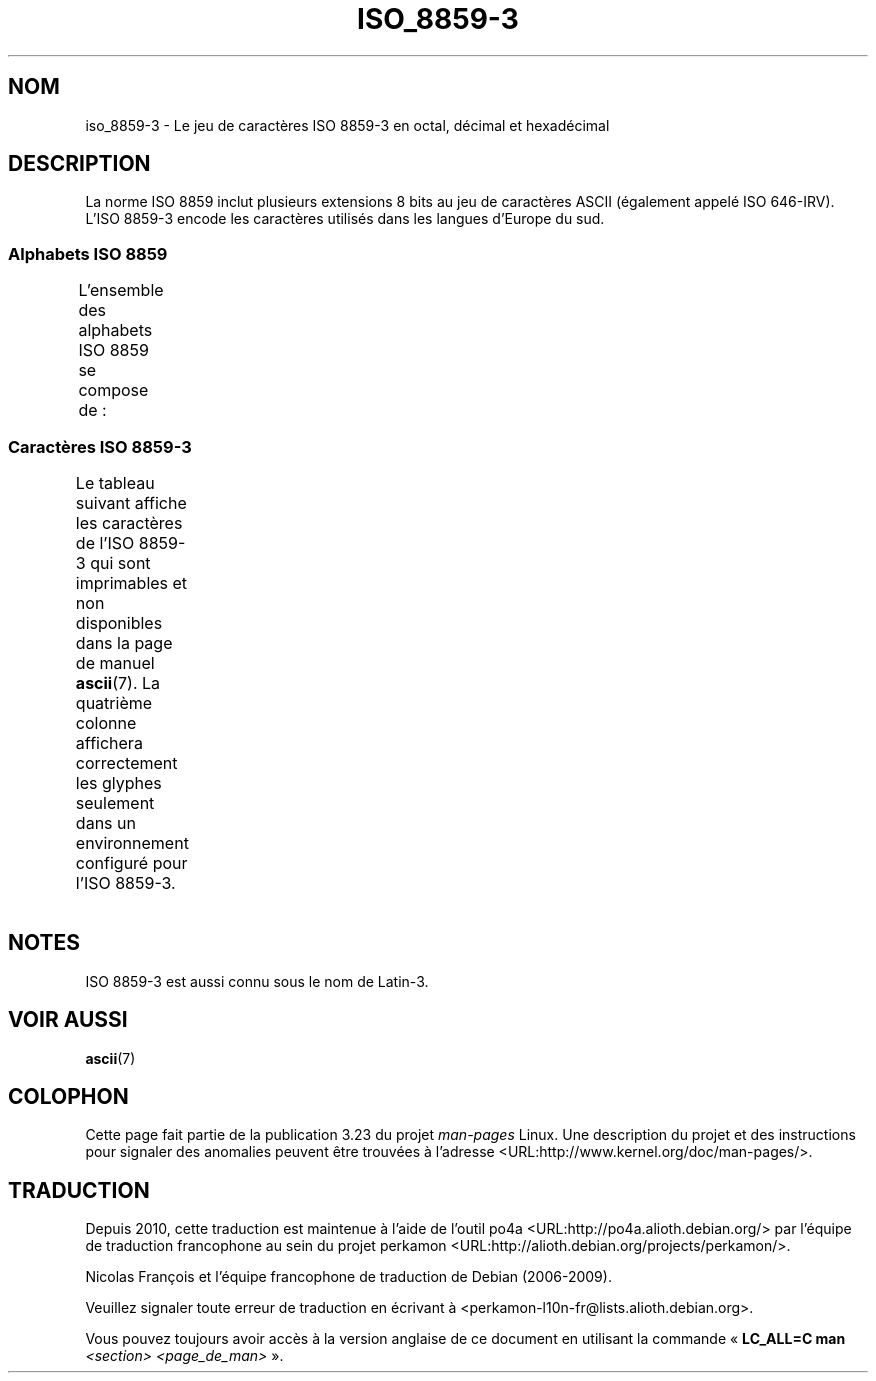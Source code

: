 .\" t -*- coding: UTF-8 -*-
.\" Copyright 2009  Lefteris Dimitroulakis (edimitro@tee.gr)
.\"
.\" This is free documentation; you can redistribute it and/or
.\" modify it under the terms of the GNU General Public License as
.\" published by the Free Software Foundation; either version 2 of
.\" the License, or (at your option) any later version.
.\"
.\" The GNU General Public License's references to "object code"
.\" and "executables" are to be interpreted as the output of any
.\" document formatting or typesetting system, including
.\" intermediate and printed output.
.\"
.\" This manual is distributed in the hope that it will be useful,
.\" but WITHOUT ANY WARRANTY; without even the implied warranty of
.\" MERCHANTABILITY or FITNESS FOR A PARTICULAR PURPOSE.  See the
.\" GNU General Public License for more details.
.\"
.\" You should have received a copy of the GNU General Public
.\" License along with this manual; if not, write to the Free
.\" Software Foundation, Inc., 59 Temple Place, Suite 330, Boston, MA 02111,
.\" USA.
.\"*******************************************************************
.\"
.\" This file was generated with po4a. Translate the source file.
.\"
.\"*******************************************************************
.TH ISO_8859\-3 7 "15 janvier 2009" Linux "Manuel du programmeur Linux"
.nh
.SH NOM
iso_8859\-3 \- Le jeu de caractères ISO 8859\-3 en octal, décimal et
hexadécimal
.SH DESCRIPTION
.\" (Though in my system with glibc-2.8-20080929
.\" I found only mt_MT (Malta) using this charset).
La norme ISO 8859 inclut plusieurs extensions 8 bits au jeu de caractères
ASCII (également appelé ISO 646\-IRV). L'ISO 8859\-3 encode les caractères
utilisés dans les langues d'Europe du sud.
.SS "Alphabets ISO 8859"
L'ensemble des alphabets ISO 8859 se compose de\ :
.TS
l l.
ISO 8859\-1	Langues d'Europe de l'Ouest (Latin\-1)
ISO 8859\-2	Langues d'Europe Centrale et d'Europe de l'Est (Latin\-2)
ISO 8859\-3	Langues d'Europe du Sud\-Est et autres (Latin\-3)
ISO 8859\-4	Langues scandinaves et baltes (Latin\-4)
ISO 8859\-5	Latin/Cyrillique
ISO 8859\-6	Latin/Arabe
ISO 8859\-7	Latin/Grec
ISO 8859\-8	Latin/Hébreu
ISO 8859\-9	Latin\-1 modifié pour le turc (Latin\-5)
ISO 8859\-10	Langues lapones, nordiques et esquimaudes (Latin\-6)
ISO 8859\-11	Latin/Thaï
ISO 8859\-13	Langues de la ceinture baltique (Latin\-7)
ISO 8859\-14	Celte (Latin\-8)
ISO 8859\-15	Langues d'Europe de l'Ouest (Latin\-9)
ISO 8859\-16	Roumain (Latin\-10)
.TE
.SS "Caractères ISO 8859\-3"
Le tableau suivant affiche les caractères de l'ISO 8859\-3 qui sont
imprimables et non disponibles dans la page de manuel \fBascii\fP(7). La
quatrième colonne affichera correctement les glyphes seulement dans un
environnement configuré pour l'ISO 8859\-3.
.TS
l l l c lp-1.
Oct	Déc	Hex	Car.	Description
_
240	160	a0	\ 	ESPACE INSÉCABLE
241	161	a1	Ħ	LETTRE MAJUSCULE LATINE H BARRÉ
242	162	a2	˘	BRÈVE
243	163	a3	£	SYMBOLE LIVRE
244	164	a4	¤	SYMBOLE MONÉTAIRE
246	166	a6	Ĥ	LETTRE MAJUSCULE LATINE H ACCENT CIRCONFLEXE
247	167	a7	§	PARAGRAPHE
250	168	a8	¨	TRÉMA
251	169	a9	İ	LETTRE MAJUSCULE LATINE I POINT EN CHEF
252	170	aa	Ş	LETTRE MAJUSCULE LATINE S CÉDILLE
253	171	ab	Ğ	LETTRE MAJUSCULE LATINE G BRÈVE
254	172	ac	Ĵ	LETTRE MAJUSCULE LATINE J ACCENT CIRCONFLEXE
255	173	ad	­	TRAIT D'UNION CONDITIONNEL
257	175	af	Ż	LETTRE MAJUSCULE LATINE Z POINT EN CHEF
260	176	b0	°	SYMBOLE DEGRÉ
261	177	b1	ħ	LETTRE MINUSCULE LATINE H BARRÉ
262	178	b2	²	EXPOSANT DEUX
263	179	b3	³	EXPOSANT TROIS
264	180	b4	´	ACCENT AIGU
265	181	b5	µ	SYMBOLE MICRO
266	182	b6	ĥ	LETTRE MINUSCULE LATINE H ACCENT CIRCONFLEXE
267	183	b7	·	POINT MÉDIAN
270	184	b8	¸	CÉDILLE
271	185	b9	ı	LETTRE MINUSCULE LATINE I SANS POINT
272	186	ba	ş	LETTRE MINUSCULE LATINE S CÉDILLE
273	187	bb	ğ	LETTRE MINUSCULE LATINE G BRÈVE
274	188	bc	ĵ	LETTRE MINUSCULE LATINE J ACCENT CIRCONFLEXE
275	189	bd	½	FRACTION UN DEMI
277	191	bf	ż	LETTRE MINUSCULE LATINE Z POINT EN CHEF
300	192	c0	À	LETTRE MAJUSCULE LATINE A ACCENT GRAVE
301	193	c1	Á	LETTRE MAJUSCULE LATINE A ACCENT AIGU
302	194	c2	Â	LETTRE MAJUSCULE LATINE A ACCENT CIRCONFLEXE
304	196	c4	Ä	LETTRE MAJUSCULE LATINE A TRÉMA
305	197	c5	Ċ	LETTRE MAJUSCULE LATINE C POINT EN CHEF
306	198	c6	Ĉ	LETTRE MAJUSCULE LATINE C ACCENT CIRCONFLEXE
307	199	c7	Ç	LETTRE MAJUSCULE LATINE C CÉDILLE
310	200	c8	È	LETTRE MAJUSCULE LATINE E ACCENT GRAVE
311	201	c9	É	LETTRE MAJUSCULE LATINE E ACCENT AIGU
312	202	ca	Ê	LETTRE MAJUSCULE LATINE E ACCENT CIRCONFLEXE
313	203	cb	Ë	LETTRE MAJUSCULE LATINE E TRÉMA
314	204	cc	Ì	LETTRE MAJUSCULE LATINE I ACCENT GRAVE
315	205	cd	Í	LETTRE MAJUSCULE LATINE I ACCENT AIGU
316	206	ce	Î	LETTRE MAJUSCULE LATINE I ACCENT CIRCONFLEXE
317	207	cf	Ï	LETTRE MAJUSCULE LATINE I TRÉMA
321	209	d1	Ñ	LETTRE MAJUSCULE LATINE N TILDE
322	210	d2	Ò	LETTRE MAJUSCULE LATINE O ACCENT GRAVE
323	211	d3	Ó	LETTRE MAJUSCULE LATINE O ACCENT AIGU
324	212	d4	Ô	LETTRE MAJUSCULE LATINE O ACCENT CIRCONFLEXE
325	213	d5	Ġ	LETTRE MAJUSCULE LATINE G POINT EN CHEF
326	214	d6	Ö	LETTRE MAJUSCULE LATINE O TRÉMA
327	215	d7	×	SIGNE MULTIPLICATION
330	216	d8	Ĝ	LETTRE MAJUSCULE LATINE G ACCENT CIRCONFLEXE
331	217	d9	Ù	LETTRE MAJUSCULE LATINE U ACCENT GRAVE
332	218	da	Ú	LETTRE MAJUSCULE LATINE U ACCENT AIGU
333	219	db	Û	LETTRE MAJUSCULE LATINE U ACCENT CIRCONFLEXE
334	219	dc	Ü	LETTRE MAJUSCULE LATINE U TRÉMA
335	220	dd	Ŭ	LETTRE MAJUSCULE LATINE U BRÈVE
336	221	de	Ŝ	LETTRE MAJUSCULE LATINE S ACCENT CIRCONFLEXE
337	222	df	ß	LETTRE MINUSCULE LATINE S DUR (allemand)
340	223	e0	à	LETTRE MINUSCULE LATINE A ACCENT GRAVE
341	224	e1	á	LETTRE MINUSCULE LATINE A ACCENT AIGU
342	225	e2	â	LETTRE MINUSCULE LATINE A ACCENT CIRCONFLEXE
344	227	e4	ä	LETTRE MINUSCULE LATINE A TRÉMA
345	228	e5	ċ	LETTRE MINUSCULE LATINE C POINT EN CHEF
346	229	e6	ĉ	LETTRE MINUSCULE LATINE C ACCENT CIRCONFLEXE
347	230	e7	ç	LETTRE MINUSCULE LATINE C CÉDILLE
350	231	e8	è	LETTRE MINUSCULE LATINE E ACCENT GRAVE
351	232	e9	é	LETTRE MINUSCULE LATINE E ACCENT AIGU
352	233	ea	ê	LETTRE MINUSCULE LATINE E ACCENT CIRCONFLEXE
353	234	eb	ë	LETTRE MINUSCULE LATINE E TRÉMA
354	235	ec	ì	LETTRE MINUSCULE LATINE I ACCENT GRAVE
355	236	ed	í	LETTRE MINUSCULE LATINE I ACCENT AIGU
356	237	ee	î	LETTRE MINUSCULE LATINE I ACCENT CIRCONFLEXE
357	238	ef	ï	LETTRE MINUSCULE LATINE I TRÉMA
361	240	f1	ñ	LETTRE MINUSCULE LATINE N TILDE
362	241	f2	ò	LETTRE MINUSCULE LATINE O ACCENT GRAVE
363	242	f3	ó	LETTRE MINUSCULE LATINE O ACCENT AIGU
364	243	f4	ô	LETTRE MINUSCULE LATINE O ACCENT CIRCONFLEXE
365	244	f5	ġ	LETTRE MINUSCULE LATINE G POINT EN CHEF
366	245	f6	ö	LETTRE MINUSCULE LATINE O TRÉMA
367	246	f7	÷	SIGNE DIVISION
370	247	f8	ĝ	LETTRE MINUSCULE LATINE G ACCENT CIRCONFLEXE
371	248	f9	ù	LETTRE MINUSCULE LATINE U ACCENT GRAVE
372	249	fa	ú	LETTRE MINUSCULE LATINE U ACCENT AIGU
373	250	fb	û	LETTRE MINUSCULE LATINE U ACCENT CIRCONFLEXE
374	251	fc	ü	LETTRE MINUSCULE LATINE U TRÉMA
375	252	fd	ŭ	LETTRE MINUSCULE LATINE U BRÈVE
376	253	fe	ŝ	LETTRE MINUSCULE LATINE S ACCENT CIRCONFLEXE
377	254	ff	˙	POINT EN CHEF
				(cinquième ton du mandarin, léger ou neutre)
.TE
.SH NOTES
ISO 8859\-3 est aussi connu sous le nom de Latin\-3.
.SH "VOIR AUSSI"
\fBascii\fP(7)
.SH COLOPHON
Cette page fait partie de la publication 3.23 du projet \fIman\-pages\fP
Linux. Une description du projet et des instructions pour signaler des
anomalies peuvent être trouvées à l'adresse
<URL:http://www.kernel.org/doc/man\-pages/>.
.SH TRADUCTION
Depuis 2010, cette traduction est maintenue à l'aide de l'outil
po4a <URL:http://po4a.alioth.debian.org/> par l'équipe de
traduction francophone au sein du projet perkamon
<URL:http://alioth.debian.org/projects/perkamon/>.
.PP
Nicolas François et l'équipe francophone de traduction de Debian\ (2006-2009).
.PP
Veuillez signaler toute erreur de traduction en écrivant à
<perkamon\-l10n\-fr@lists.alioth.debian.org>.
.PP
Vous pouvez toujours avoir accès à la version anglaise de ce document en
utilisant la commande
«\ \fBLC_ALL=C\ man\fR \fI<section>\fR\ \fI<page_de_man>\fR\ ».
